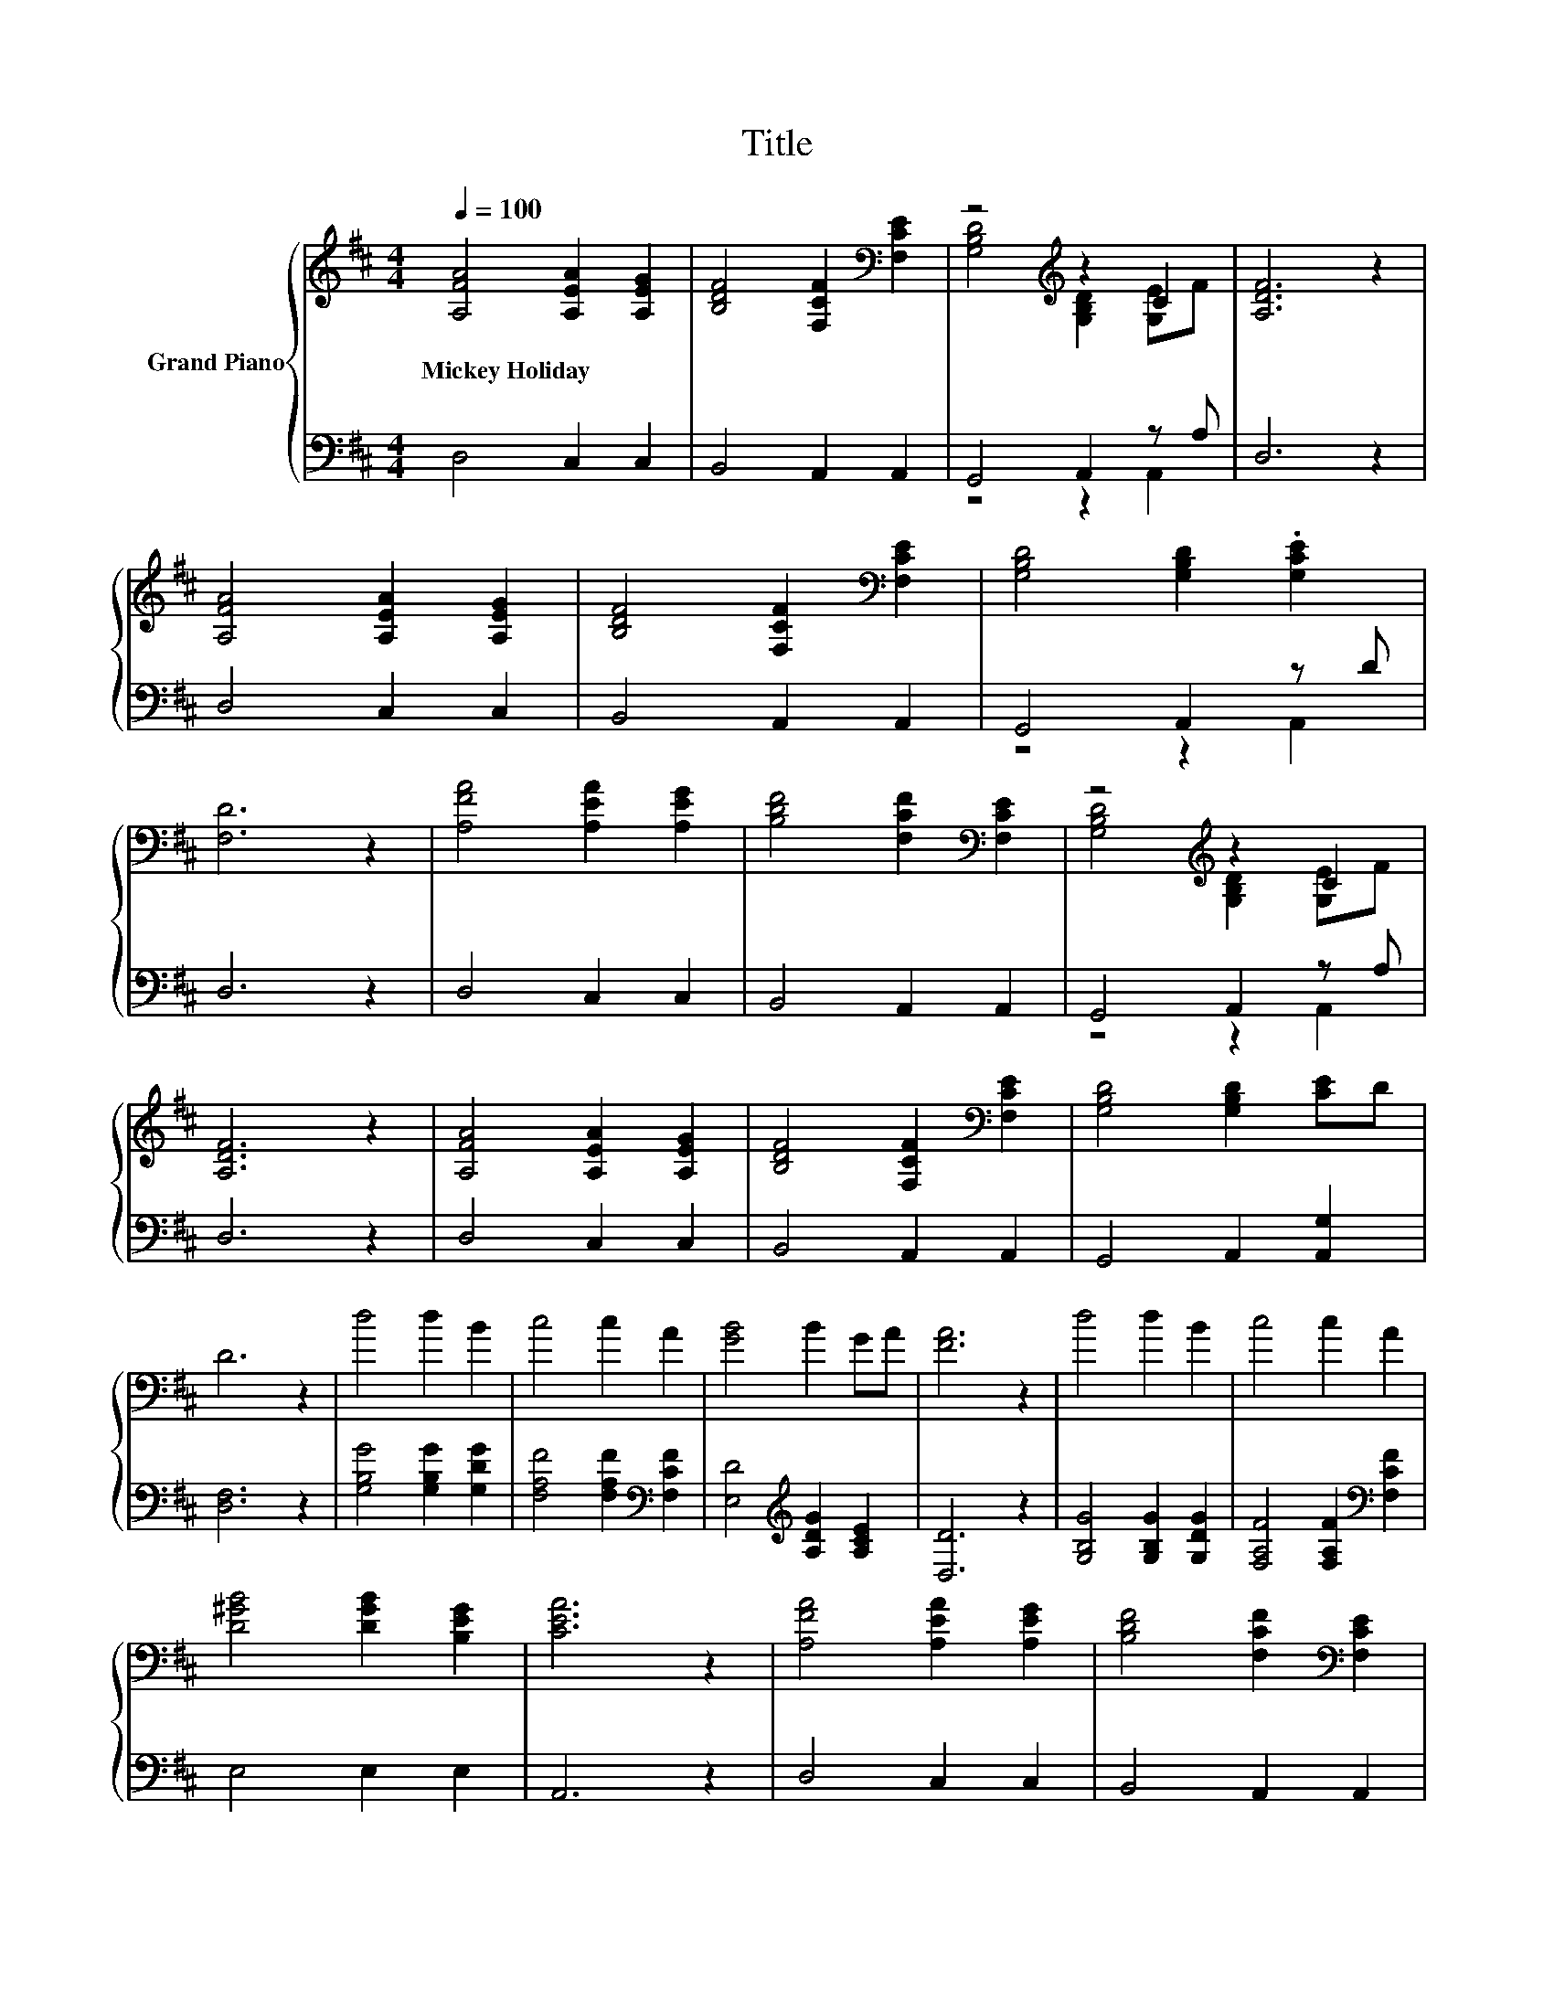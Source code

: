 X:1
T:Title
%%score { ( 1 3 ) | ( 2 4 ) }
L:1/8
Q:1/4=100
M:4/4
K:D
V:1 treble nm="Grand Piano"
V:3 treble 
V:2 bass 
V:4 bass 
V:1
 [A,FA]4 [A,EA]2 [A,EG]2 | [B,DF]4 [F,CF]2[K:bass] [F,CE]2 | z4[K:treble] z2 C2 | [A,DF]6 z2 | %4
w: Mickey~Holiday * *||||
 [A,FA]4 [A,EA]2 [A,EG]2 | [B,DF]4 [F,CF]2[K:bass] [F,CE]2 | [G,B,D]4 [G,B,D]2 .[G,CE]2 | %7
w: |||
 [F,D]6 z2 | [A,FA]4 [A,EA]2 [A,EG]2 | [B,DF]4 [F,CF]2[K:bass] [F,CE]2 | z4[K:treble] z2 C2 | %11
w: ||||
 [A,DF]6 z2 | [A,FA]4 [A,EA]2 [A,EG]2 | [B,DF]4 [F,CF]2[K:bass] [F,CE]2 | [G,B,D]4 [G,B,D]2 [CE]D | %15
w: ||||
 D6 z2 | d4 d2 B2 | c4 c2 A2 | [GB]4 B2 GA | [FA]6 z2 | d4 d2 B2 | c4 c2 A2 | %22
w: |||||||
 [D^GB]4 [DGB]2 [B,EG]2 | [CEA]6 z2 | [A,FA]4 [A,EA]2 [A,EG]2 | [B,DF]4 [F,CF]2[K:bass] [F,CE]2 | %26
w: ||||
 z4[K:treble] z2 C2 | F6 z2 | [FA]4 [EA]2 [Ec]2 | F4 z4 | z4[K:bass] [CE]4 | [F,D]8 |] %32
w: ||||||
V:2
 D,4 C,2 C,2 | B,,4 A,,2 A,,2 | G,,4 A,,2 z A, | D,6 z2 | D,4 C,2 C,2 | B,,4 A,,2 A,,2 | %6
 G,,4 A,,2 z D | D,6 z2 | D,4 C,2 C,2 | B,,4 A,,2 A,,2 | G,,4 A,,2 z A, | D,6 z2 | D,4 C,2 C,2 | %13
 B,,4 A,,2 A,,2 | G,,4 A,,2 [A,,G,]2 | [D,F,]6 z2 | [G,B,G]4 [G,B,G]2 [G,DG]2 | %17
 [F,A,F]4 [F,A,F]2[K:bass] [F,CF]2 | [E,D]4[K:treble] [A,DG]2 [A,CE]2 | [D,D]6 z2 | %20
 [G,B,G]4 [G,B,G]2 [G,DG]2 | [F,A,F]4 [F,A,F]2[K:bass] [F,CF]2 | E,4 E,2 E,2 | A,,6 z2 | %24
 D,4 C,2 C,2 | B,,4 A,,2 A,,2 | G,,4 A,,2 z A, | [D,A,D]6 z2 | [D,A,]4 [C,A,]2 [C,A,]2 | %29
 B,4- [G,,B,]2 G,,2 | A,,4 z2 G,A,, | D,8 |] %32
V:3
 x8 | x6[K:bass] x2 | [G,B,D]4[K:treble] [G,B,D]2 [G,E]F | x8 | x8 | x6[K:bass] x2 | x8 | x8 | x8 | %9
 x6[K:bass] x2 | [G,B,D]4[K:treble] [G,B,D]2 [G,E]F | x8 | x8 | x6[K:bass] x2 | x8 | x8 | x8 | x8 | %18
 x8 | x8 | x8 | x8 | x8 | x8 | x8 | x6[K:bass] x2 | [G,B,D]4[K:treble] [G,B,D]2 [G,E]F | x8 | x8 | %29
 d3- [A,,d-] [Gd]2 [B,EG]2 | [A,DF]4[K:bass] A,2 z [G,D] | x8 |] %32
V:4
 x8 | x8 | z4 z2 A,,2 | x8 | x8 | x8 | z4 z2 A,,2 | x8 | x8 | x8 | z4 z2 A,,2 | x8 | x8 | x8 | x8 | %15
 x8 | x8 | x6[K:bass] x2 | x4[K:treble] x4 | x8 | x8 | x6[K:bass] x2 | x8 | x8 | x8 | x8 | %26
 z4 z2 A,,2 | x8 | x8 | B,,4 z4 | z4 A,,4 | x8 |] %32

